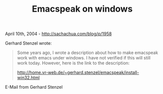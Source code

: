 #+TITLE: Emacspeak on windows

April 10th, 2004 -
[[http://sachachua.com/blog/p/1958][http://sachachua.com/blog/p/1958]]

Gerhard Stenzel wrote:

#+BEGIN_QUOTE
  Some years ago, I wrote a description about how to make emacspeak work
   with emacs under windows. I have not verified if this will still work
   today. However, here is the link to the description:

  [[http://home.vr-web.de/~gerhard.stenzel/emacspeak/install-win32.html][http://home.vr-web.de/~gerhard.stenzel/emacspeak/install-win32.html]]
#+END_QUOTE

E-Mail from Gerhard Stenzel
